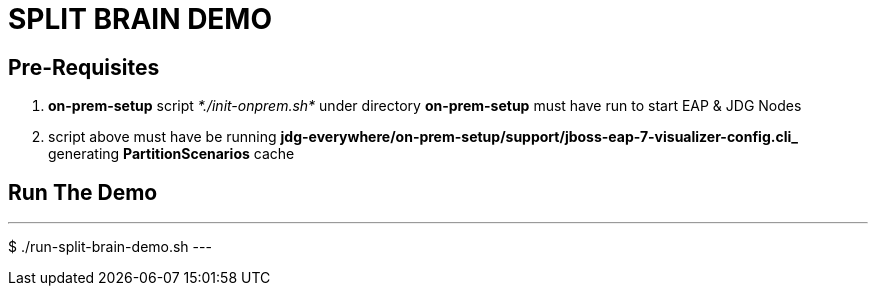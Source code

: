 # SPLIT BRAIN DEMO

## Pre-Requisites
1. *on-prem-setup* script _*./init-onprem.sh*_ under directory *on-prem-setup* must have run to start EAP & JDG Nodes
2. script above must have be running *jdg-everywhere/on-prem-setup/support/jboss-eap-7-visualizer-config.cli_* generating *PartitionScenarios* cache

## Run The Demo
---
$ ./run-split-brain-demo.sh
---
